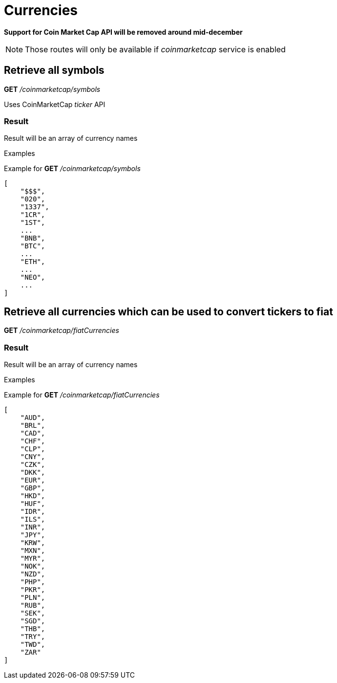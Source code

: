 = Currencies

*Support for Coin Market Cap API will be removed around mid-december*

[NOTE]
====
Those routes will only be available if _coinmarketcap_ service is enabled
====

== Retrieve all symbols

*GET* _/coinmarketcap/symbols_

Uses CoinMarketCap _ticker_ API

=== Result

Result will be an array of currency names

.Examples

Example for *GET* _/coinmarketcap/symbols_

[source,json]
----
[
    "$$$",
    "020",
    "1337",
    "1CR",
    "1ST",
    ...
    "BNB",
    "BTC",
    ...
    "ETH",
    ...
    "NEO",
    ...
]
----

== Retrieve all currencies which can be used to convert tickers to fiat

*GET* _/coinmarketcap/fiatCurrencies_

=== Result

Result will be an array of currency names

.Examples

Example for *GET* _/coinmarketcap/fiatCurrencies_

[source,json]
----
[
    "AUD",
    "BRL",
    "CAD",
    "CHF",
    "CLP",
    "CNY",
    "CZK",
    "DKK",
    "EUR",
    "GBP",
    "HKD",
    "HUF",
    "IDR",
    "ILS",
    "INR",
    "JPY",
    "KRW",
    "MXN",
    "MYR",
    "NOK",
    "NZD",
    "PHP",
    "PKR",
    "PLN",
    "RUB",
    "SEK",
    "SGD",
    "THB",
    "TRY",
    "TWD",
    "ZAR"
]
----

